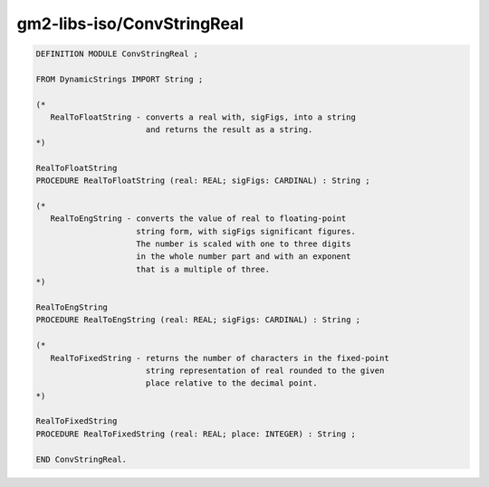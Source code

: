 .. _gm2-libs-iso-convstringreal:

gm2-libs-iso/ConvStringReal
^^^^^^^^^^^^^^^^^^^^^^^^^^^

.. code-block:: modula2

  DEFINITION MODULE ConvStringReal ;

  FROM DynamicStrings IMPORT String ;

  (*
     RealToFloatString - converts a real with, sigFigs, into a string
                         and returns the result as a string.
  *)

  RealToFloatString
  PROCEDURE RealToFloatString (real: REAL; sigFigs: CARDINAL) : String ;

  (*
     RealToEngString - converts the value of real to floating-point
                       string form, with sigFigs significant figures.
                       The number is scaled with one to three digits
                       in the whole number part and with an exponent
                       that is a multiple of three.
  *)

  RealToEngString
  PROCEDURE RealToEngString (real: REAL; sigFigs: CARDINAL) : String ;

  (*
     RealToFixedString - returns the number of characters in the fixed-point
                         string representation of real rounded to the given
                         place relative to the decimal point.
  *)

  RealToFixedString
  PROCEDURE RealToFixedString (real: REAL; place: INTEGER) : String ;

  END ConvStringReal.

